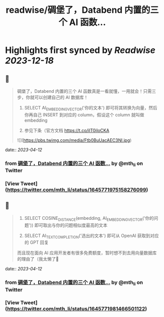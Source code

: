 :PROPERTIES:
:title: readwise/碉堡了，Databend 内置的三个 AI 函数...
:END:

:PROPERTIES:
:author: [[mth_li on Twitter]]
:full-title: "碉堡了，Databend 内置的三个 AI 函数..."
:category: [[tweets]]
:url: https://twitter.com/mth_li/status/1645771975158276099
:image-url: https://pbs.twimg.com/profile_images/1691447491596779521/zn5Pm8tp.jpg
:END:

* Highlights first synced by [[Readwise]] [[2023-12-18]]
** 📌
#+BEGIN_QUOTE
碉堡了，Databend 内置的三个 AI 函数真是一看就懂，一用就会！只需三步，你就可以创建自己的 AI 数据库！

1. SELECT AI_EMBEDDING_VECTOR('你的文本') 即可将其转换为向量，然后你再自己 INSERT 到对应的 column，假设这个 column 就叫做 embedding

2. 参见下条（官方文档 https://t.co/ilT0iIoCKA 

![](https://pbs.twimg.com/media/Ftb0BuUacAEC3Nl.jpg) 
#+END_QUOTE
    date:: [[2023-04-12]]
*** from _碉堡了，Databend 内置的三个 AI 函数..._ by @mth_li on Twitter
*** [View Tweet](https://twitter.com/mth_li/status/1645771975158276099)
** 📌
#+BEGIN_QUOTE
2. SELECT COSINE_DISTANCE(embedding, AI_EMBEDDING_VECTOR('你的问题')) 即可取出与你的问题相似度最高的文本

3. SELECT AI_TEXT_COMPLETION('选出的文本') 即可从 OpenAI 获取到对应的 GPT 回复

而且现在面向 AI 应用开发者有很多免费额度，暂时想不到去用向量数据库的理由了（我太懒了🥵 
#+END_QUOTE
    date:: [[2023-04-12]]
*** from _碉堡了，Databend 内置的三个 AI 函数..._ by @mth_li on Twitter
*** [View Tweet](https://twitter.com/mth_li/status/1645771981466501122)